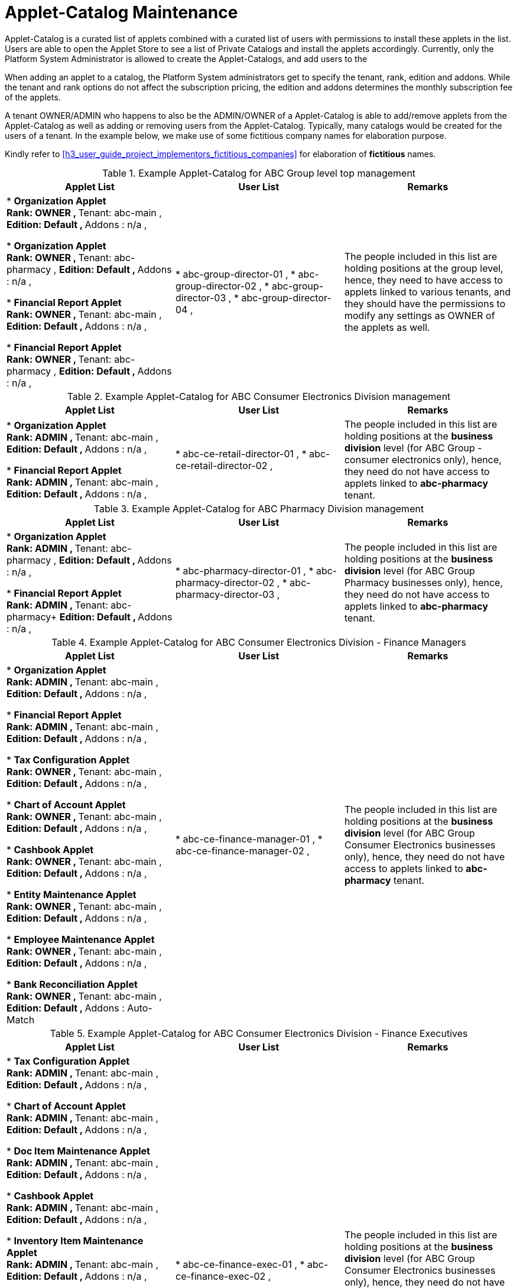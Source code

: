 [#h3_user_guide_project_implementors_catalog_maintenance]
= Applet-Catalog Maintenance

Applet-Catalog is a curated list of applets combined with a curated list of users with permissions to install these applets in the list. 
Users are able to open the Applet Store to see a list of Private Catalogs and install the applets accordingly.
Currently, only the Platform System Administrator is allowed to create the Applet-Catalogs, and add users to the 

When adding an applet to a catalog, the Platform System administrators get to specify the tenant, rank, edition and addons. While the tenant and rank options do not affect the subscription pricing, the edition and addons determines the monthly subscription fee of the applets. 

A tenant OWNER/ADMIN who happens to also be the ADMIN/OWNER of a Applet-Catalog is able to add/remove applets from the Applet-Catalog as well as adding or removing users from the Applet-Catalog. Typically, many catalogs would be created for the users of a tenant. In the example below, we make use of some fictitious company names for elaboration purpose.

Kindly refer to 
ifndef::site-gen-antora[]
xref:h3_user_guide_project_implementors_fictitious_companies[xrefstyle=full] 
endif::[]
ifdef::site-gen-antora[]
xref:handbook-user-guide:project-implementors:fictitious_companies.adoc[Fictitious Companies] 
endif::[]
for elaboration of *fictitious* names.

.Example Applet-Catalog for ABC Group level top management
|===
| Applet List | User List | Remarks

| 
* *Organization Applet* +
** Rank: OWNER ,
** Tenant: abc-main ,
** Edition: Default ,
** Addons : n/a ,

* *Organization Applet* +
** Rank: OWNER ,
** Tenant: abc-pharmacy ,
** Edition: Default ,
** Addons : n/a ,

* *Financial Report Applet* +
** Rank: OWNER ,
** Tenant: abc-main ,
** Edition: Default ,
** Addons : n/a ,

* *Financial Report Applet* +
** Rank: OWNER , 
** Tenant: abc-pharmacy , 
** Edition: Default ,
** Addons : n/a ,

| 
* abc-group-director-01 ,
* abc-group-director-02 ,
* abc-group-director-03 ,
* abc-group-director-04 ,

| The people included in this list are holding positions at the group level, hence, they need to have access to applets linked to various tenants, and they should have the permissions to modify any settings as OWNER of the applets as well.
|=== 

// --------------
.Example Applet-Catalog for ABC Consumer Electronics Division management
|===
| Applet List | User List | Remarks

| 
* *Organization Applet* +
** Rank: ADMIN ,
** Tenant: abc-main ,
** Edition: Default ,
** Addons : n/a ,

* *Financial Report Applet* +
** Rank: ADMIN ,
** Tenant: abc-main ,
** Edition: Default ,
** Addons : n/a ,

|
* abc-ce-retail-director-01 ,
* abc-ce-retail-director-02 ,

| The people included in this list are holding positions at the *business division* level (for ABC Group - consumer electronics only), hence, they need do not have access to applets linked to *abc-pharmacy* tenant.
|===
// --------------
.Example Applet-Catalog for ABC Pharmacy Division management
|===
| Applet List | User List | Remarks

| 
* *Organization Applet* +
** Rank: ADMIN ,
** Tenant: abc-pharmacy ,
** Edition: Default ,
** Addons : n/a ,

* *Financial Report Applet* +
** Rank: ADMIN ,
** Tenant: abc-pharmacy+
** Edition: Default ,
** Addons : n/a ,

|
* abc-pharmacy-director-01 ,
* abc-pharmacy-director-02 ,
* abc-pharmacy-director-03 ,

| The people included in this list are holding positions at the *business division* level (for ABC Group Pharmacy businesses only), hence, they need do not have access to applets linked to *abc-pharmacy* tenant.

|===
// --------------

.Example Applet-Catalog for ABC Consumer Electronics Division - Finance Managers
|===
| Applet List | User List | Remarks

| 
* *Organization Applet* +
** Rank: ADMIN ,
** Tenant: abc-main ,
** Edition: Default ,
** Addons : n/a ,

* *Financial Report Applet* +
** Rank: ADMIN ,
** Tenant: abc-main ,
** Edition: Default ,
** Addons : n/a ,

* *Tax Configuration Applet* +
** Rank: OWNER ,
** Tenant: abc-main ,
** Edition: Default ,
** Addons : n/a ,

* *Chart of Account Applet* +
** Rank: OWNER ,
** Tenant: abc-main ,
** Edition: Default ,
** Addons : n/a ,

* *Cashbook Applet* +
** Rank: OWNER ,
** Tenant: abc-main ,
** Edition: Default ,
** Addons : n/a ,


* *Entity Maintenance Applet* +
** Rank: OWNER ,
** Tenant: abc-main ,
** Edition: Default ,
** Addons : n/a ,

* *Employee Maintenance Applet* +
** Rank: OWNER ,
** Tenant: abc-main ,
** Edition: Default ,
** Addons : n/a ,

* *Bank Reconciliation Applet* +
** Rank: OWNER ,
** Tenant: abc-main ,
** Edition: Default ,
** Addons : Auto-Match



|
* abc-ce-finance-manager-01 ,
* abc-ce-finance-manager-02 ,

| The people included in this list are holding positions at the *business division* level (for ABC Group Consumer Electronics businesses only), hence, they need do not have access to applets linked to *abc-pharmacy* tenant.


|===
// --------------

.Example Applet-Catalog for ABC Consumer Electronics Division - Finance Executives
|===
| Applet List | User List | Remarks

|
* *Tax Configuration Applet* +
** Rank: ADMIN ,
** Tenant: abc-main ,
** Edition: Default ,
** Addons : n/a ,

* *Chart of Account Applet* +
** Rank: ADMIN ,
** Tenant: abc-main ,
** Edition: Default ,
** Addons : n/a ,

* *Doc Item Maintenance Applet* +
** Rank: ADMIN ,
** Tenant: abc-main ,
** Edition: Default ,
** Addons : n/a ,

* *Cashbook Applet* +
** Rank: ADMIN ,
** Tenant: abc-main ,
** Edition: Default ,
** Addons : n/a ,

* *Inventory Item Maintenance Applet* +
** Rank: ADMIN ,
** Tenant: abc-main ,
** Edition: Default ,
** Addons : n/a ,

* *Entity Maintenance Applet* +
** Rank: ADMIN ,
** Tenant: abc-main ,
** Edition: Default ,
** Addons : n/a ,

* *Employee Maintenance Applet* +
** Rank: ADMIN ,
** Tenant: abc-main ,
** Edition: Default ,
** Addons : n/a ,


* *Bank Reconciliation Applet* +
** Rank: MEMBER ,
** Tenant: abc-main ,
** Edition: Default ,
** Addons : Auto-Match

* *Internal Payment Voucher Applet* +
** Rank: MEMBER ,
** Tenant: abc-main ,
** Edition: Default ,
** Addons : FPX-Integration

|
* abc-ce-finance-exec-01 ,
* abc-ce-finance-exec-02 ,

| The people included in this list are holding positions at the *business division* level (for ABC Group Consumer Electronics businesses only), hence, they need do not have access to applets linked to *abc-pharmacy* tenant.


|===
// --------------

.Example Applet-Catalog for ABC Consumer Electronics Division - HQ Operation Managers
|===
| Applet List | User List | Remarks

| 
* *Doc Item Maintenance Applet* +
** Rank: MEMBER ,
** Tenant: abc-main ,
** Edition: Default ,
** Addons : n/a ,

* *Customer Maintenance Applet* +
** Rank: ADMIN ,
** Tenant: abc-main ,
** Edition: Default ,
** Addons : n/a ,

* *POS - General Applet* +
** Rank: ADMIN ,
** Tenant: abc-main ,
** Edition: Default ,
** Addons : n/a ,

* *Internal Sales Order Applet* +
** Rank: ADMIN ,
** Tenant: abc-main ,
** Edition: Default ,
** Addons : n/a ,

* *Inventory Item Maintenance Applet* +
** Rank: ADMIN ,
** Tenant: abc-main ,
** Edition: Default ,
** Addons : n/a ,

* *Doc Item Maintenance Applet* +
** Rank: MEMBER ,
** Tenant: abc-main ,
** Edition: Default ,
** Addons : n/a ,

* *Internal Purchase Order Applet* +
** Rank: ADMIN ,
** Tenant: abc-main ,
** Edition: Default ,
** Addons : n/a ,

* *Report - Daily Sales Applet* +
** Rank: ADMIN ,
** Tenant: abc-main ,
** Edition: Default ,
** Addons : n/a ,

|
* abc-ce-hq-ops-manager-01 ,
* abc-ce-hq-ops-manager-02 ,

| The people included in this list are holding positions at the *business division* level (for ABC Group - consumer electronics only), hence, they need do not have access to applets linked to *abc-pharmacy* tenant.


|===
// --------------

.Example Applet-Catalog for ABC Consumer Electronics Division - Branch Cashiers
|===
| Applet List | User List | Remarks

| 
* *Doc Item Maintenance Applet* +
** Rank: MEMBER ,
** Tenant: abc-main ,
** Edition: Default ,
** Addons : n/a ,

* *Customer Maintenance Applet* +
** Rank: MEMBER ,
** Tenant: abc-main ,
** Edition: Default ,
** Addons : n/a ,

* *POS - General Applet* +
** Rank: MEMBER ,
** Tenant: abc-main ,
** Edition: Default ,
** Addons : n/a ,

* *Internal Sales Order Applet* +
** Rank: MEMBER ,
** Tenant: abc-main ,
** Edition: Default ,
** Addons : n/a ,

* *Inventory Item Maintenance Applet* +
** Rank: MEMBER ,
** Tenant: abc-main ,
** Edition: Default ,
** Addons : n/a ,

* *Doc Item Maintenance Applet* +
** Rank: MEMBER ,
** Tenant: abc-main ,
** Edition: Default ,
** Addons : n/a ,

* *Report - Daily Cashier Report Applet* +
** Rank: MEMBER ,
** Tenant: abc-main ,
** Edition: Default ,
** Addons : n/a ,

|
* abc-ce-hq-branch-cashier-01 ,
* abc-ce-hq-branch-cashier-02 ,

| The people included in this list are holding positions at the *business division* level (for ABC Group - consumer electronics only), hence, they need do not have access to applets linked to *abc-pharmacy* tenant.

|===


